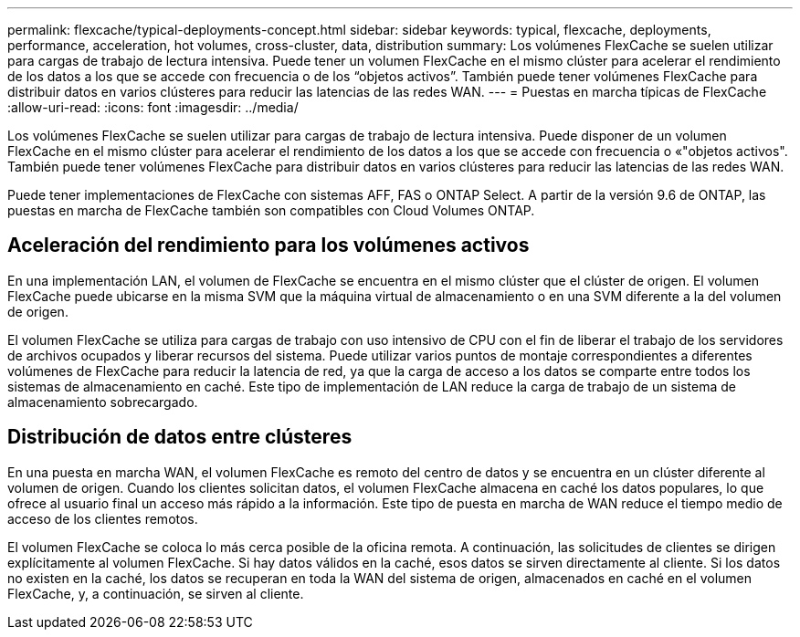 ---
permalink: flexcache/typical-deployments-concept.html 
sidebar: sidebar 
keywords: typical, flexcache, deployments, performance, acceleration, hot volumes, cross-cluster, data, distribution 
summary: Los volúmenes FlexCache se suelen utilizar para cargas de trabajo de lectura intensiva. Puede tener un volumen FlexCache en el mismo clúster para acelerar el rendimiento de los datos a los que se accede con frecuencia o de los “objetos activos”. También puede tener volúmenes FlexCache para distribuir datos en varios clústeres para reducir las latencias de las redes WAN. 
---
= Puestas en marcha típicas de FlexCache
:allow-uri-read: 
:icons: font
:imagesdir: ../media/


[role="lead"]
Los volúmenes FlexCache se suelen utilizar para cargas de trabajo de lectura intensiva. Puede disponer de un volumen FlexCache en el mismo clúster para acelerar el rendimiento de los datos a los que se accede con frecuencia o «"objetos activos". También puede tener volúmenes FlexCache para distribuir datos en varios clústeres para reducir las latencias de las redes WAN.

Puede tener implementaciones de FlexCache con sistemas AFF, FAS o ONTAP Select. A partir de la versión 9.6 de ONTAP, las puestas en marcha de FlexCache también son compatibles con Cloud Volumes ONTAP.



== Aceleración del rendimiento para los volúmenes activos

En una implementación LAN, el volumen de FlexCache se encuentra en el mismo clúster que el clúster de origen. El volumen FlexCache puede ubicarse en la misma SVM que la máquina virtual de almacenamiento o en una SVM diferente a la del volumen de origen.

El volumen FlexCache se utiliza para cargas de trabajo con uso intensivo de CPU con el fin de liberar el trabajo de los servidores de archivos ocupados y liberar recursos del sistema. Puede utilizar varios puntos de montaje correspondientes a diferentes volúmenes de FlexCache para reducir la latencia de red, ya que la carga de acceso a los datos se comparte entre todos los sistemas de almacenamiento en caché. Este tipo de implementación de LAN reduce la carga de trabajo de un sistema de almacenamiento sobrecargado.



== Distribución de datos entre clústeres

En una puesta en marcha WAN, el volumen FlexCache es remoto del centro de datos y se encuentra en un clúster diferente al volumen de origen. Cuando los clientes solicitan datos, el volumen FlexCache almacena en caché los datos populares, lo que ofrece al usuario final un acceso más rápido a la información. Este tipo de puesta en marcha de WAN reduce el tiempo medio de acceso de los clientes remotos.

El volumen FlexCache se coloca lo más cerca posible de la oficina remota. A continuación, las solicitudes de clientes se dirigen explícitamente al volumen FlexCache. Si hay datos válidos en la caché, esos datos se sirven directamente al cliente. Si los datos no existen en la caché, los datos se recuperan en toda la WAN del sistema de origen, almacenados en caché en el volumen FlexCache, y, a continuación, se sirven al cliente.
